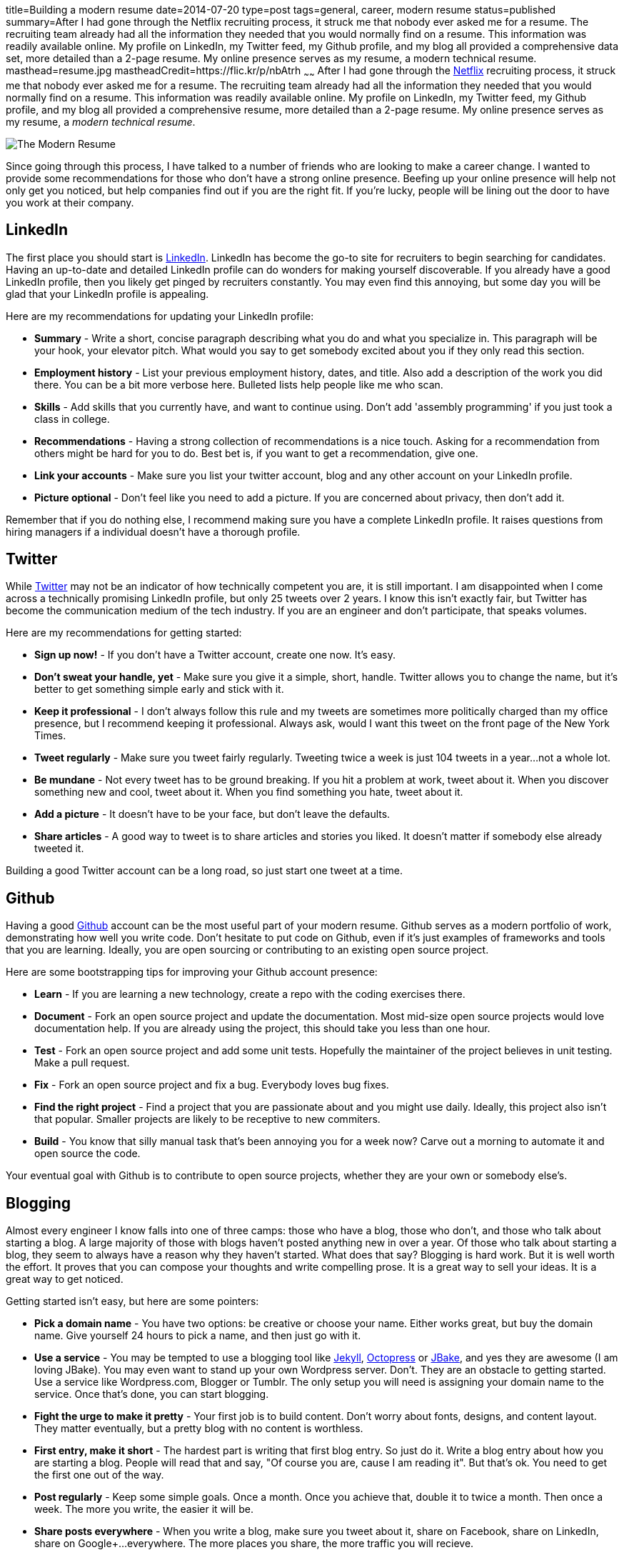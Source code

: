 title=Building a modern resume
date=2014-07-20
type=post
tags=general, career, modern resume
status=published
summary=After I had gone through the Netflix recruiting process, it struck me that nobody ever asked me for a resume.  The recruiting team already had all the information they needed that you would normally find on a resume.  This information was readily available online.  My profile on LinkedIn, my Twitter feed, my Github profile, and my blog all provided a comprehensive data set, more detailed than a 2-page resume.  My online presence serves as my resume, a modern technical resume.
masthead=resume.jpg
mastheadCredit=https://flic.kr/p/nbAtrh
~~~~~~
After I had gone through the http://www.netflix.com[Netflix] recruiting process, it struck me that nobody ever asked me for a resume.  The recruiting team already had all the information they needed that you would normally find on a resume.  This information was readily available online.  My profile on LinkedIn, my Twitter feed, my Github profile, and my blog all provided a comprehensive resume, more detailed than a 2-page resume.  My online presence serves as my resume, a _modern technical resume_.

image::/img/the-modern-resume.png[The Modern Resume]

Since going through this process, I have talked to a number of friends who are looking to make a career change.  I wanted to provide some recommendations for those who don't have a strong online presence.  Beefing up your online presence will help not only get you noticed, but help companies find out if you are the right fit.  If you're lucky, people will be lining out the door to have you work at their company.

== LinkedIn

The first place you should start is http://www.linkedin.com[LinkedIn].  LinkedIn has become the go-to site for recruiters to begin searching for candidates.  Having an up-to-date and detailed LinkedIn profile can do wonders for making yourself discoverable.  If you already have a good LinkedIn profile, then you likely get pinged by recruiters constantly.  You may even find this annoying, but some day you will be glad that your LinkedIn profile is appealing.

Here are my recommendations for updating your LinkedIn profile:

* *Summary* - Write a short, concise paragraph describing what you do and what you specialize in.  This paragraph will be your hook, your elevator pitch.  What would you say to get somebody excited about you if they only read this section.
* *Employment history* - List your previous employment history, dates, and title.  Also add a description of the work you did there.  You can be a bit more verbose here.  Bulleted lists help people like me who scan.
* *Skills* - Add skills that you currently have, and want to continue using.  Don't add 'assembly programming' if you just took a class in college.
* *Recommendations* - Having a strong collection of recommendations is a nice touch.  Asking for a recommendation from others might be hard for you to do.  Best bet is, if you want to get a recommendation, give one.
* *Link your accounts* - Make sure you list your twitter account, blog and any other account on your LinkedIn profile. 
* *Picture optional* - Don't feel like you need to add a picture.  If you are concerned about privacy, then don't add it.

Remember that if you do nothing else, I recommend making sure you have a complete LinkedIn profile.  It raises questions from hiring managers if a individual doesn't have a thorough profile.

== Twitter

While http://www.twitter.com[Twitter] may not be an indicator of how technically competent you are, it is still important.  I am disappointed when I come across a technically promising LinkedIn profile, but only 25 tweets over 2 years.  I know this isn't exactly fair, but Twitter has become the communication medium of the tech industry.  If you are an engineer and don’t participate, that speaks volumes.  

Here are my recommendations for getting started:

* *Sign up now!* - If you don’t have a Twitter account, create one now.  It's easy.  
* *Don't sweat your handle, yet* - Make sure you give it a simple, short, handle.  Twitter allows you to change the name, but it’s better to get something simple early and stick with it.  
* *Keep it professional* - I don't always follow this rule and my tweets are sometimes more politically charged than my office presence, but I recommend keeping it professional.  Always ask, would I want this tweet on the front page of the New York Times.
* *Tweet regularly* - Make sure you tweet fairly regularly.  Tweeting twice a week is just 104 tweets in a year...not a whole lot.
* *Be mundane* - Not every tweet has to be ground breaking.  If you hit a problem at work, tweet about it.  When you discover something new and cool, tweet about it.  When you find something you hate, tweet about it.
* *Add a picture* - It doesn't have to be your face, but don't leave the defaults.
* *Share articles* - A good way to tweet is to share articles and stories you liked.  It doesn't matter if somebody else already tweeted it.  

Building a good Twitter account can be a long road, so just start one tweet at a time.

== Github

Having a good http://www.github.com[Github] account can be the most useful part of your modern resume.  Github serves as a modern portfolio of work, demonstrating how well you write code.  Don’t hesitate to put code on Github, even if it’s just examples of frameworks and tools that you are learning.  Ideally, you are open sourcing or contributing to an existing open source project.  

Here are some bootstrapping tips for improving your Github account presence:

* *Learn* - If you are learning a new technology, create a repo with the coding exercises there.  
* *Document* - Fork an open source project and update the documentation.  Most mid-size open source projects would love documentation help.  If you are already using the project, this should take you less than one hour.  
* *Test* - Fork an open source project and add some unit tests.  Hopefully the maintainer of the project believes in unit testing.  Make a pull request.  
* *Fix* - Fork an open source project and fix a bug.  Everybody loves bug fixes.
* *Find the right project* - Find a project that you are passionate about and you might use daily.  Ideally, this project also isn't that popular.  Smaller projects are likely to be receptive to new commiters.
* *Build* - You know that silly manual task that's been annoying you for a week now?  Carve out a morning to automate it and open source the code.  

Your eventual goal with Github is to contribute to open source projects, whether they are your own or somebody else's.  

== Blogging

Almost every engineer I know falls into one of three camps: those who have a blog, those who don't, and those who talk about starting a blog.  A large majority of those with blogs haven't posted anything new in over a year.  Of those who talk about starting a blog, they seem to always have a reason why they haven't started.  What does that say?  Blogging is hard work.  But it is well worth the effort.  It proves that you can compose your thoughts and write compelling prose.  It is a great way to sell your ideas.  It is a great way to get noticed.  

Getting started isn't easy, but here are some pointers:

* *Pick a domain name* - You have two options: be creative or choose your name.  Either works great, but buy the domain name.  Give yourself 24 hours to pick a name, and then just go with it.  
* *Use a service* - You may be tempted to use a blogging tool like http://jekyllrb.com/[Jekyll], http://octopress.org/[Octopress] or http://jbake.org/[JBake], and yes they are awesome (I am loving JBake).  You may even want to stand up your own Wordpress server.  Don't. They are an obstacle to getting started.  Use a service like Wordpress.com, Blogger or Tumblr.  The only setup you will need is assigning your domain name to the service.  Once that's done, you can start blogging.
* *Fight the urge to make it pretty* - Your first job is to build content.  Don't worry about fonts, designs, and content layout.  They matter eventually, but a pretty blog with no content is worthless.
* *First entry, make it short* - The hardest part is writing that first blog entry.  So just do it.  Write a blog entry about how you are starting a blog.  People will read that and say, "Of course you are, cause I am reading it".  But that's ok.  You need to get the first one out of the way.
* *Post regularly* - Keep some simple goals.  Once a month.  Once you achieve that, double it to twice a month.  Then once a week.  The more you write, the easier it will be.  
* *Share posts everywhere* - When you write a blog, make sure you tweet about it, share on Facebook, share on LinkedIn, share on Google+...everywhere.  The more places you share, the more traffic you will recieve.
* *Don't email it, blog it* - Years ago, I asked my boss for two monitors.  He said, "Why do you need it?".  He asked me to justify it.  So rather than sending him an email explanation, I wrote a http://www.mikemcgarr.com/blog/justifying-dual-monitors.html[blog entry justification] and sent him that.  This turned out to be one of my most popular blog entries, because so many people needed to make the same justification (unfortunately).  
* *Quick, short posts* - A good way to create content is to write a blog entry on that small problem you just solved.  These kinds of posts are great for generating traffic, are easy to write, and people love reading then.  Another reason I like them is that they can also serve as your long term memory.  I constantly refer back to my blog entry on how http://www.mikemcgarr.com/blog/git-tip-branch-your-previous-commit.html[branch my previous commit in Git].
* *This is your journal* - Think of your blog as a professional journal.  You are providing a detailed picture of your professional journey as it happens.  Somebody will care about the work you did, trust me.

Having a good blog with a lot of content is hard work, but well worth it.

.A story on blogging
****
To further punctuate the value of blogging, let me tell a story.  Over two years ago, I was working in consulting and looking to break out.  I was meeting with https://twitter.com/PerfForensics[Steve Feldman] from http://www.blackboard.com[Blackboard] for coffee.  When I showed up, he pulled out a piece of paper and put it front of me saying, "I want you to come to Blackboard and do this."  On that piece of paper was a blog entry that I had written in http://www.mikemcgarr.com/blog/alm.html[May of 2011 about ALM].  I was floored.  I took the job because I was being asked to implement a vision I laid out my blog.
****

== Public speaking

Public speaking is not for everybody, but it will have an amazing impact on your professional career.  I have done enough public speaking to feel fairly comfortable in a large crowd.  Public speaking is hard, but can propel your status just as well as anything above.

* *Talk about what you know* - It is quickly obvious when a speaker knows only a little bit about a subject, or has never actually done what they are saying.  Make sure you talk about what you know and have done.
* *Start small* - The best place to start is by giving brown bags to your team.  Show them the work you are doing.  Tell them you are trying to become a better public speaker and ask for feedback.  
* *Start outside Powerpoint* - When you start drafting your presentation, don't do it in Powerpoint.  Start off in a text editor or Google Doc and just outline the talk.  Think about the points you want to hit and the flow of the content.  I find that I change this outline 3 or 4 times before really getting into slides.
* *Practice, practice, practice* - Make sure that you know your presentation well.  You don't want to look at slide and say the words, "what was I supposed to say here?".  Take some time and practice in an environment similar to the one you will eventually be giving your presentation.
* *Time your practice sessions* - Make sure you know how long your talk takes and how long you have. You don't want to end an hour talk 20 minutes early.  You also don't want to go 30 minutes over.  Leave 5 - 10 minutes for questions.  Be considerate of your audiences time.
* *Don't talk from the slides* - This is a mistake I've made a number of times, and it usually results from either not knowing the subject matter well enough, or not practicing enough (or both).  Your slides should punctuate your voice track, not be your voice track.
* *Bring notes* - Presentation mode in Powerpoint is a great way to see the notes you have for a slide.  But make sure your notes are super short.  Your notes should be phrases.  You want to be able to glance down, see two words, and have them trigger what you want to say.  Don't write full sentences in your notes.
* *Scale up* - Don't start your public speaking career by submitting talks to national conferences.  Start small, by giving brown bags to your team.  Then to your company.  Then meetups.  Then conferences.  You need to build up your skills and confidence over time.
* *Tell stories* - You don't always have to give technical talks showcasing a technology or tool.  Some of the best talks I have heard were of somebody's experience on a project.  Don't be afraid to talk about your experiences.  Also, some of my favorite talks are stories of failure, so share them.
* *Upload your slides* - Make sure to upload your slides to sites like http://www.slideshare.net/[Slideshare] and https://speakerdeck.com/[Speakerdeck].  They are great ways to share your content.  They also provide another means for people to discover you, so make sure you include your contact information.
* *Record your talk* - One of the best ways to improve your public speaking skills is to record your talks.  I have learned a lot from watching my talks.  It can be painful, Even if it's just the audio.  You can do this from your computer during the talk.  
* *Blog about your talk* - If you have a blog, add an entry sharing your experiences giving the talk.  It's also a good way to point your users at your video (if you have it) and your slides.  Here's an example of a http://www.mikemcgarr.com/blog/continuous-delivery-applied-dc-agile-engineering-conference.html[blog entry I wrote about a talk I gave].

There are a lot of sources for how to improve your public speaking skills.  In fact, I am currently reading http://presentationpatterns.com/[Presentation Patterns], and it seems like a great resource.

== Final thoughts

At this point you may thinking, "F' that, no way I am doing all that!".  Don't.  Pick some of these things and start there.  Pick off one thing and complete it.  You will find that the feedback and response you get will egg you on to do more.  It's also important to note that you can have a great career and never do any of this stuff.  
